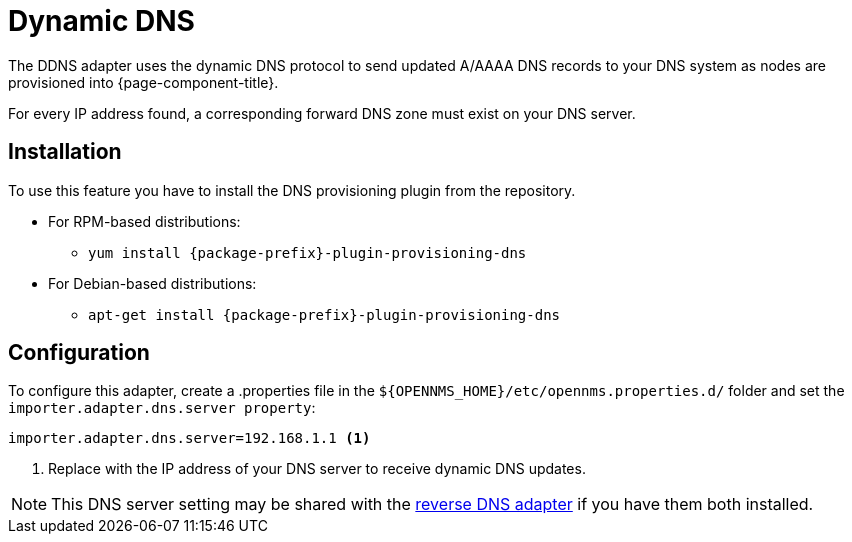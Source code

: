 [[adapter-ddns]]
= Dynamic DNS
:description: Learn how the DDNS adapter uses the dynamic DNS protocol to send updated DNS records to your DNS system when OpenNMS {page-component-title} provisions nodes.

The DDNS adapter uses the dynamic DNS protocol to send updated A/AAAA DNS records to your DNS system as nodes are provisioned into {page-component-title}.

For every IP address found, a corresponding forward DNS zone must exist on your DNS server.

== Installation

To use this feature you have to install the DNS provisioning plugin from the repository.

* For RPM-based distributions:
** `yum install {package-prefix}-plugin-provisioning-dns`
* For Debian-based distributions:
** `apt-get install {package-prefix}-plugin-provisioning-dns`

== Configuration

To configure this adapter, create a .properties file in  the `$\{OPENNMS_HOME}/etc/opennms.properties.d/` folder and set the `importer.adapter.dns.server property`:

[source, properties]
----
importer.adapter.dns.server=192.168.1.1 <1>
----
<1> Replace with the IP address of your DNS server to receive dynamic DNS updates.

NOTE: This DNS server setting may be shared with the xref:provisioning/adapters/rdns.adoc[reverse DNS adapter] if you have them both installed.
